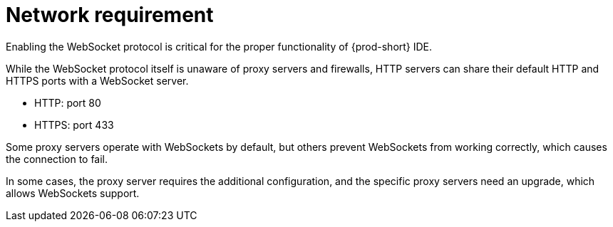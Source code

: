 // Module included in the following assemblies:
//
// network-requirement

[id="network-requirement_{context}"]
= Network requirement

Enabling the WebSocket protocol is critical for the proper functionality of {prod-short} IDE.

While the WebSocket protocol itself is unaware of proxy servers and firewalls, HTTP servers can share their default HTTP and HTTPS ports with a WebSocket server.

* HTTP: port 80
* HTTPS: port 433

Some proxy servers operate with WebSockets by default, but others prevent WebSockets from working correctly, which causes the connection to fail.

In some cases, the proxy server requires the additional configuration, and the specific proxy servers need an upgrade, which allows WebSockets support.
